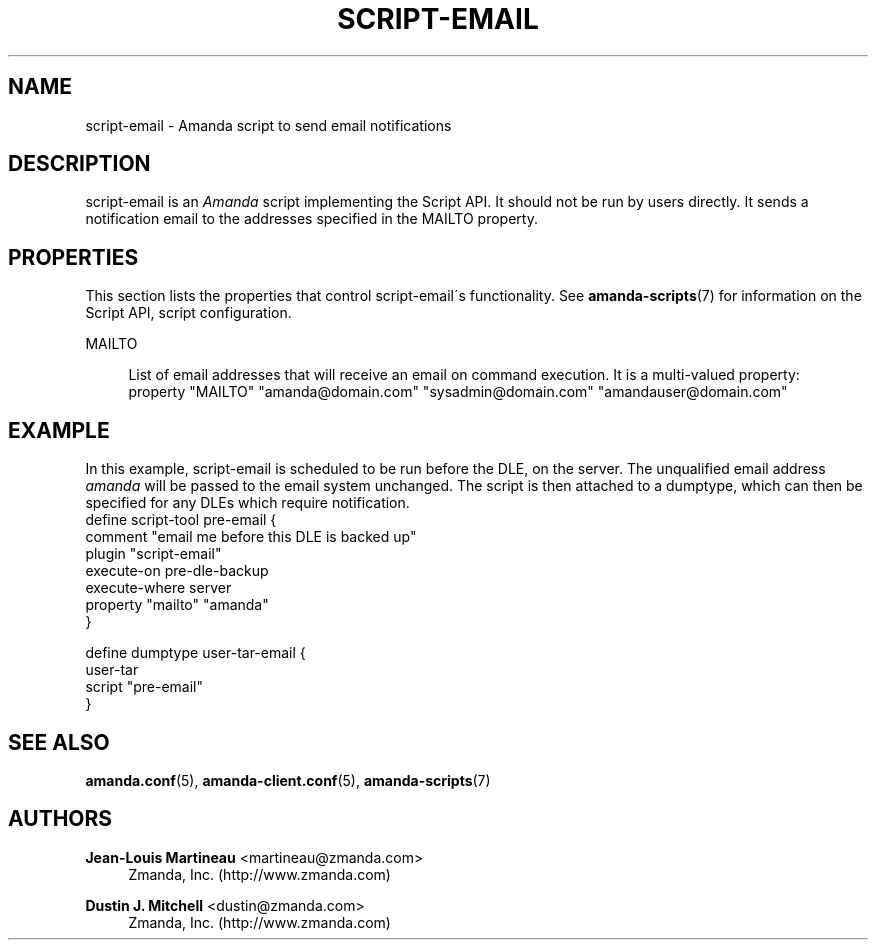 '\" t
.\"     Title: script-email
.\"    Author: Jean-Louis Martineau <martineau@zmanda.com>
.\" Generator: DocBook XSL Stylesheets vsnapshot_8273 <http://docbook.sf.net/>
.\"      Date: 11/05/2009
.\"    Manual: System Administration Commands
.\"    Source: Amanda 2.6.1p2
.\"  Language: English
.\"
.TH "SCRIPT\-EMAIL" "8" "11/05/2009" "Amanda 2\&.6\&.1p2" "System Administration Commands"
.\" -----------------------------------------------------------------
.\" * set default formatting
.\" -----------------------------------------------------------------
.\" disable hyphenation
.nh
.\" disable justification (adjust text to left margin only)
.ad l
.\" -----------------------------------------------------------------
.\" * MAIN CONTENT STARTS HERE *
.\" -----------------------------------------------------------------
.SH "NAME"
script-email \- Amanda script to send email notifications
.SH "DESCRIPTION"
.PP
script\-email is an
\fIAmanda\fR
script implementing the Script API\&. It should not be run by users directly\&. It sends a notification email to the addresses specified in the MAILTO property\&.
.SH "PROPERTIES"
.PP
This section lists the properties that control script\-email\'s functionality\&. See
\fBamanda-scripts\fR(7)
for information on the Script API, script configuration\&.
.PP
MAILTO
.RS 4

List of email addresses that will receive an email on command execution\&. It is a multi\-valued property:
.nf
  property "MAILTO" "amanda@domain\&.com" "sysadmin@domain\&.com" "amandauser@domain\&.com"
.fi
.RE
.SH "EXAMPLE"


In this example, script\-email is scheduled to be run before the DLE, on the
server\&.  The unqualified email address \fIamanda\fR will be
passed to the email system unchanged\&.  The script is then attached to a
dumptype, which can then be specified for any DLEs which require notification\&.
.nf
 define script\-tool pre\-email {
   comment "email me before this DLE is backed up"
   plugin  "script\-email"
   execute\-on pre\-dle\-backup
   execute\-where server
   property "mailto" "amanda"
 }

 define dumptype user\-tar\-email {
   user\-tar
   script "pre\-email"
 }
.fi
.SH "SEE ALSO"
.PP

\fBamanda.conf\fR(5),
\fBamanda-client.conf\fR(5),
\fBamanda-scripts\fR(7)
.SH "AUTHORS"
.PP
\fBJean\-Louis Martineau\fR <\&martineau@zmanda\&.com\&>
.RS 4
Zmanda, Inc\&. (http://www\&.zmanda\&.com)
.RE
.PP
\fBDustin J\&. Mitchell\fR <\&dustin@zmanda\&.com\&>
.RS 4
Zmanda, Inc\&. (http://www\&.zmanda\&.com)
.RE
